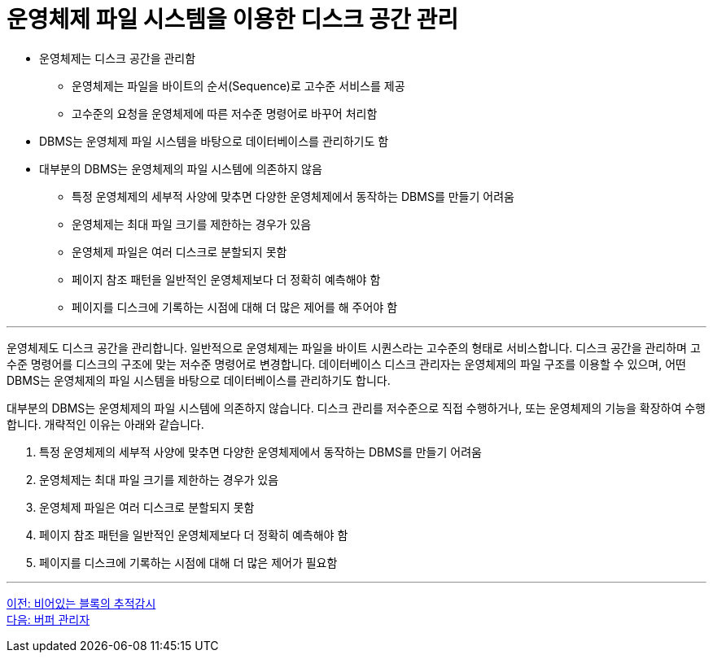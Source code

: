 = 운영체제 파일 시스템을 이용한 디스크 공간 관리

* 운영체제는 디스크 공간을 관리함
** 운영체제는 파일을 바이트의 순서(Sequence)로 고수준 서비스를 제공
** 고수준의 요청을 운영체제에 따른 저수준 명령어로 바꾸어 처리함
* DBMS는 운영체제 파일 시스템을 바탕으로 데이터베이스를 관리하기도 함
* 대부분의 DBMS는 운영체제의 파일 시스템에 의존하지 않음
** 특정 운영체제의 세부적 사양에 맞추면 다양한 운영체제에서 동작하는 DBMS를 만들기 어려움
** 운영체제는 최대 파일 크기를 제한하는 경우가 있음
** 운영체제 파일은 여러 디스크로 분할되지 못함
** 페이지 참조 패턴을 일반적인 운영체제보다 더 정확히 예측해야 함
** 페이지를 디스크에 기록하는 시점에 대해 더 많은 제어를 해 주어야 함

---

운영체제도 디스크 공간을 관리합니다. 일반적으로 운영체제는 파일을 바이트 시퀀스라는 고수준의 형태로 서비스합니다. 디스크 공간을 관리하며 고수준 명령어를 디스크의 구조에 맞는 저수준 명령어로 변경합니다. 데이터베이스 디스크 관리자는 운영체제의 파일 구조를 이용할 수 있으며, 어떤 DBMS는 운영체제의 파일 시스템을 바탕으로 데이터베이스를 관리하기도 합니다.

대부분의 DBMS는 운영체제의 파일 시스템에 의존하지 않습니다. 디스크 관리를 저수준으로 직접 수행하거나, 또는 운영체제의 기능을 확장하여 수행합니다. 개략적인 이유는 아래와 같습니다.

1.	특정 운영체제의 세부적 사양에 맞추면 다양한 운영체제에서 동작하는 DBMS를 만들기 어려움
2.	운영체제는 최대 파일 크기를 제한하는 경우가 있음
3.	운영체제 파일은 여러 디스크로 분할되지 못함
4.	페이지 참조 패턴을 일반적인 운영체제보다 더 정확히 예측해야 함
5.	페이지를 디스크에 기록하는 시점에 대해 더 많은 제어가 필요함

---

link:./10_block.adoc[이전: 비어있는 블록의 추적감시] +
link:./12_buffer_manager.adoc[다음: 버퍼 관리자]